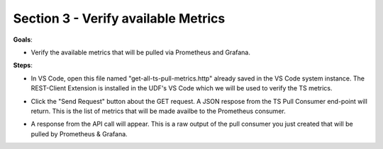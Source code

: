Section 3 - Verify available Metrics 
====================================

**Goals**: 

- Verify the available metrics that will be pulled via Prometheus and Grafana.

**Steps**: 

- In VS Code, open this file named "get-all-ts-pull-metrics.http" already saved in the VS Code system instance. The REST-Client Extension is installed in the UDF's VS Code which we will be used to verify the TS metrics.
  

.. image:: open-rest-call-file.png
   :alt: open rest file


- Click the "Send Request" button about the GET request. A JSON respose from the TS Pull Consumer end-point will return. This is the list of metrics that will be made availbe to the Prometheus consumer.

.. image:: send-request.png
   :alt: send request rest 

- A response from the API call will appear. This is a raw output of the pull consumer you just created that will be pulled by Prometheus & Grafana.
 
.. image:: metrics.png
   :alt: full list of metrics 
